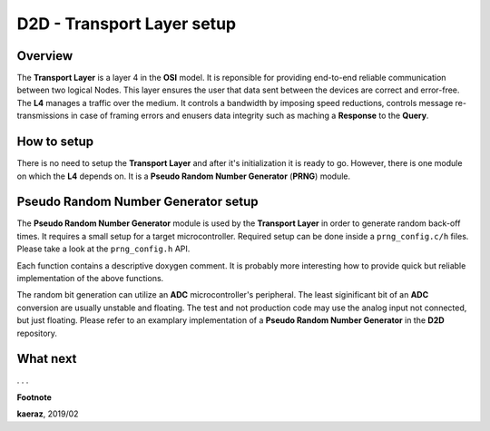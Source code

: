 ***************************
D2D - Transport Layer setup
***************************

Overview
--------
The **Transport Layer** is a layer 4 in the **OSI** model.
It is reponsible for providing end-to-end reliable communication
between two logical Nodes. This layer ensures the user that
data sent between the devices are correct and error-free.
The **L4** manages a traffic over the medium. It controls
a bandwidth by imposing speed reductions, controls
message re-transmissions in case of framing errors and
enusers data integrity such as maching a **Response** to
the **Query**.

How to setup
------------
There is no need to setup the **Transport Layer** and
after it's initialization it is ready to go. However, there
is one module on which the **L4** depends on. It is
a **Pseudo Random Number Generator** (**PRNG**) module.

Pseudo Random Number Generator setup
------------------------------------
The **Pseudo Random Number Generator** module is used by the
**Transport Layer** in order to generate random back-off times.
It requires a small setup for a target microcontroller. Required
setup can be done inside a ``prng_config.c/h`` files. Please take
a look at the ``prng_config.h`` API.

.. code-block:: C++
    :linenos:

    void prng_init_bit_generator(void);
    void prng_start_bit_generator(void);
    void prng_stop_bit_generator(void);
    uint16_t prng_bit_generator_get(void);
    int prng_delay(void);
    void prng_seed(unsigned int x);

Each function contains a descriptive doxygen comment. It is
probably more interesting how to provide quick but reliable
implementation of the above functions.

The random bit generation can utilize an **ADC** microcontroller's
peripheral. The least siginificant bit of an **ADC** conversion
are usually unstable and floating. The test and not production code
may use the analog input not connected, but just floating. Please
refer to an examplary implementation of a **Pseudo Random Number Generator**
in the **D2D** repository.





What next
---------
. . .


**Footnote**

**kaeraz**, 2019/02
